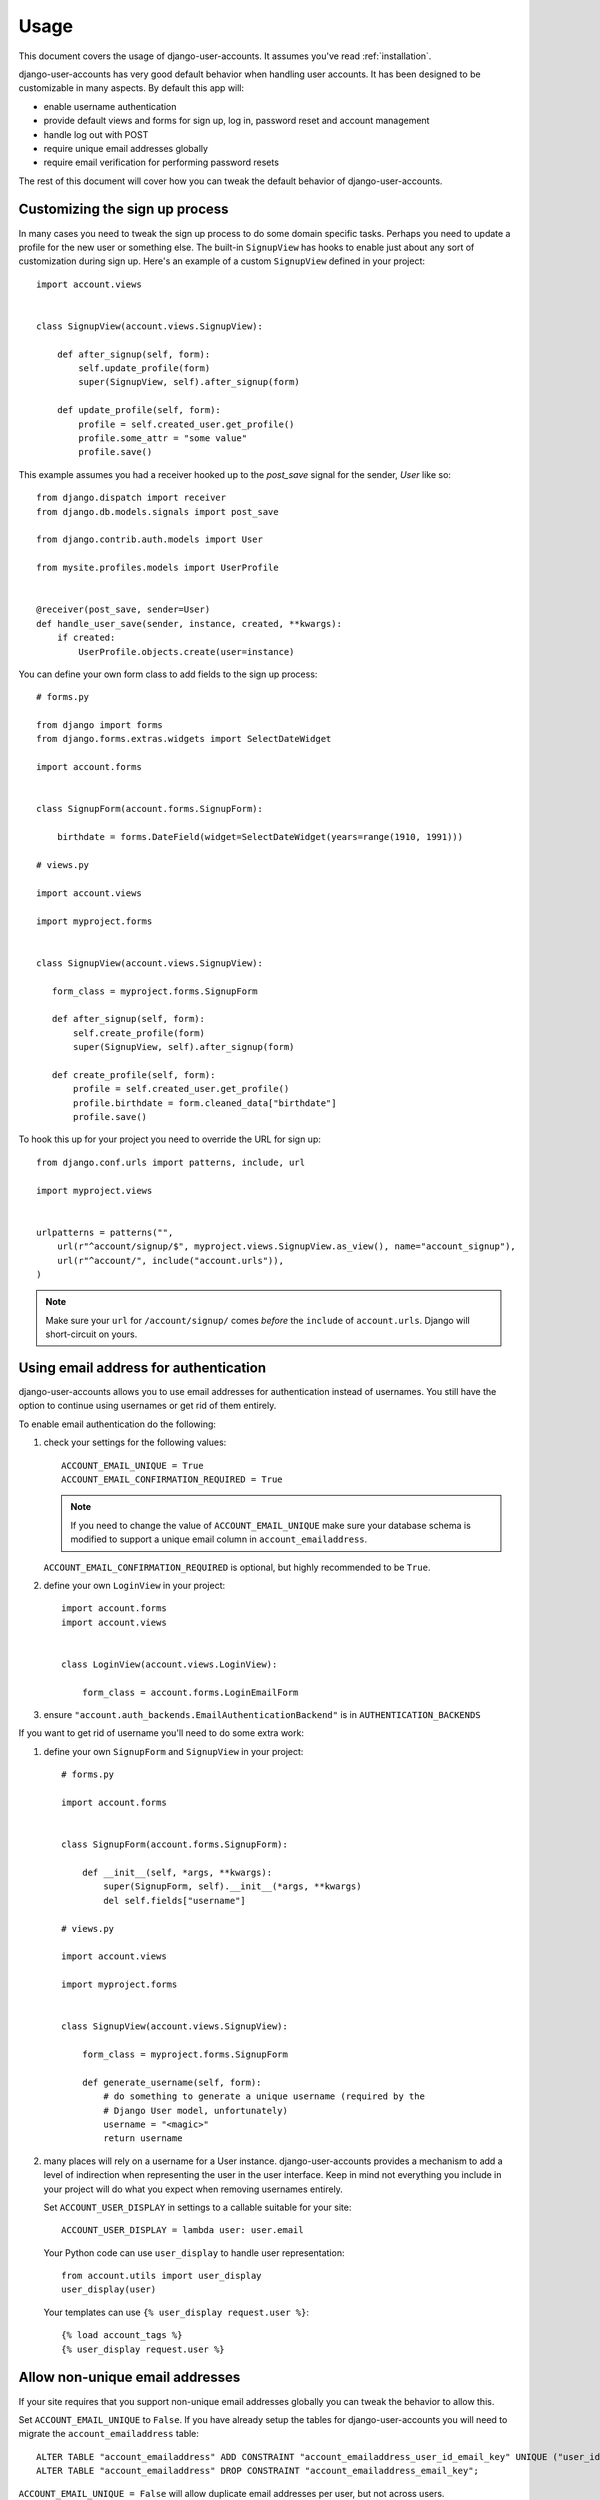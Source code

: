 .. _usage:

=====
Usage
=====

This document covers the usage of django-user-accounts. It assumes you've
read :ref:`installation`.

django-user-accounts has very good default behavior when handling user
accounts. It has been designed to be customizable in many aspects. By default
this app will:

* enable username authentication
* provide default views and forms for sign up, log in, password reset and
  account management
* handle log out with POST
* require unique email addresses globally
* require email verification for performing password resets

The rest of this document will cover how you can tweak the default behavior
of django-user-accounts.


Customizing the sign up process
===============================

In many cases you need to tweak the sign up process to do some domain specific
tasks. Perhaps you need to update a profile for the new user or something else.
The built-in ``SignupView`` has hooks to enable just about any sort of
customization during sign up. Here's an example of a custom ``SignupView``
defined in your project::

    import account.views


    class SignupView(account.views.SignupView):

        def after_signup(self, form):
            self.update_profile(form)
            super(SignupView, self).after_signup(form)

        def update_profile(self, form):
            profile = self.created_user.get_profile()
            profile.some_attr = "some value"
            profile.save()


This example assumes you had a receiver hooked up to the `post_save` signal for
the sender, `User` like so::

    from django.dispatch import receiver
    from django.db.models.signals import post_save

    from django.contrib.auth.models import User

    from mysite.profiles.models import UserProfile


    @receiver(post_save, sender=User)
    def handle_user_save(sender, instance, created, **kwargs):
        if created:
            UserProfile.objects.create(user=instance)


You can define your own form class to add fields to the sign up process::

    # forms.py

    from django import forms
    from django.forms.extras.widgets import SelectDateWidget

    import account.forms


    class SignupForm(account.forms.SignupForm):

        birthdate = forms.DateField(widget=SelectDateWidget(years=range(1910, 1991)))

    # views.py

    import account.views

    import myproject.forms


    class SignupView(account.views.SignupView):

       form_class = myproject.forms.SignupForm

       def after_signup(self, form):
           self.create_profile(form)
           super(SignupView, self).after_signup(form)

       def create_profile(self, form):
           profile = self.created_user.get_profile()
           profile.birthdate = form.cleaned_data["birthdate"]
           profile.save()

To hook this up for your project you need to override the URL for sign up::

    from django.conf.urls import patterns, include, url

    import myproject.views


    urlpatterns = patterns("",
        url(r"^account/signup/$", myproject.views.SignupView.as_view(), name="account_signup"),
        url(r"^account/", include("account.urls")),
    )

.. note::

    Make sure your ``url`` for ``/account/signup/`` comes *before* the
    ``include`` of ``account.urls``. Django will short-circuit on yours.

Using email address for authentication
======================================

django-user-accounts allows you to use email addresses for authentication
instead of usernames. You still have the option to continue using usernames
or get rid of them entirely.

To enable email authentication do the following:

1. check your settings for the following values::

       ACCOUNT_EMAIL_UNIQUE = True
       ACCOUNT_EMAIL_CONFIRMATION_REQUIRED = True

   .. note::

       If you need to change the value of ``ACCOUNT_EMAIL_UNIQUE`` make sure your
       database schema is modified to support a unique email column in
       ``account_emailaddress``.

   ``ACCOUNT_EMAIL_CONFIRMATION_REQUIRED`` is optional, but highly
   recommended to be ``True``.

2. define your own ``LoginView`` in your project::

       import account.forms
       import account.views


       class LoginView(account.views.LoginView):

           form_class = account.forms.LoginEmailForm

3. ensure ``"account.auth_backends.EmailAuthenticationBackend"`` is in ``AUTHENTICATION_BACKENDS``

If you want to get rid of username you'll need to do some extra work:

1. define your own ``SignupForm`` and ``SignupView`` in your project::

       # forms.py

       import account.forms


       class SignupForm(account.forms.SignupForm):

           def __init__(self, *args, **kwargs):
               super(SignupForm, self).__init__(*args, **kwargs)
               del self.fields["username"]

       # views.py

       import account.views

       import myproject.forms


       class SignupView(account.views.SignupView):

           form_class = myproject.forms.SignupForm

           def generate_username(self, form):
               # do something to generate a unique username (required by the
               # Django User model, unfortunately)
               username = "<magic>"
               return username

2. many places will rely on a username for a User instance.
   django-user-accounts provides a mechanism to add a level of indirection
   when representing the user in the user interface. Keep in mind not
   everything you include in your project will do what you expect when
   removing usernames entirely.

   Set ``ACCOUNT_USER_DISPLAY`` in settings to a callable suitable for your
   site::

       ACCOUNT_USER_DISPLAY = lambda user: user.email

   Your Python code can use ``user_display`` to handle user representation::

       from account.utils import user_display
       user_display(user)

   Your templates can use ``{% user_display request.user %}``::

       {% load account_tags %}
       {% user_display request.user %}


Allow non-unique email addresses
================================

If your site requires that you support non-unique email addresses globally
you can tweak the behavior to allow this.

Set ``ACCOUNT_EMAIL_UNIQUE`` to ``False``. If you have already setup the
tables for django-user-accounts you will need to migrate the
``account_emailaddress`` table::

   ALTER TABLE "account_emailaddress" ADD CONSTRAINT "account_emailaddress_user_id_email_key" UNIQUE ("user_id", "email");
   ALTER TABLE "account_emailaddress" DROP CONSTRAINT "account_emailaddress_email_key";

``ACCOUNT_EMAIL_UNIQUE = False`` will allow duplicate email addresses per
user, but not across users.


Including accounts in fixtures
==============================

If you want to include account_account in your fixture, you may notice
that when you load that fixture there is a conflict because
django-user-accounts defaults to creating a new account for each new
user.

Example::

    IntegrityError: Problem installing fixture \
          ...'/app/fixtures/some_users_and_accounts.json': \
          Could not load account.Account(pk=1): duplicate key value violates unique constraint \
          "account_account_user_id_key"
    DETAIL:  Key (user_id)=(1) already exists.

To prevent this from happening, subclass DiscoverRunner and in
setup_test_environment set CREATE_ON_SAVE to False.  For example in a
file called lib/tests.py::

    from django.test.runner import DiscoverRunner
    from account.conf import AccountAppConf

    class MyTestDiscoverRunner(DiscoverRunner):

        def setup_test_environment(self, **kwargs):
            super(MyTestDiscoverRunner, self).setup_test_environment(**kwargs)
            aac = AccountAppConf()
            aac.CREATE_ON_SAVE = False


And in your settings::

    TEST_RUNNER = "lib.tests.MyTestDiscoverRunner"


Defining a custom password checker
==================================

First add the path to the module which contains the
`AccountDefaultHookSet` subclass to your settings::

    ACCOUNT_HOOKSET = "scenemachine.hooks.AccountHookSet"

Then define a custom `clean_password` method on the `AccountHookSet`
class.

Here is an example that harnesses the `VeryFacistCheck` dictionary
checker from `cracklib`_.::

    import cracklib

    from django import forms from django.conf import settings from
    django.template.defaultfilters import mark_safe from
    django.utils.translation import ugettext_lazy as _

    from account.hooks import AccountDefaultHookSet


    class AccountHookSet(AccountDefaultHookSet):

        def clean_password(self, password_new, password_new_confirm):
            password_new = super(AccountHookSet, self).clean_password(password_new, password_new_confirm)
            try:
                dictpath = "/usr/share/cracklib/pw_dict"
                if dictpath:
                    cracklib.VeryFascistCheck(password_new, dictpath=dictpath)
                else:
                    cracklib.VeryFascistCheck(password_new)
                return password_new
            except ValueError as e:
                message = _(unicode(e))
                raise forms.ValidationError, mark_safe(message)
            return password_new


.. _cracklib: https://pypi.python.org/pypi/cracklib/2.8.19
